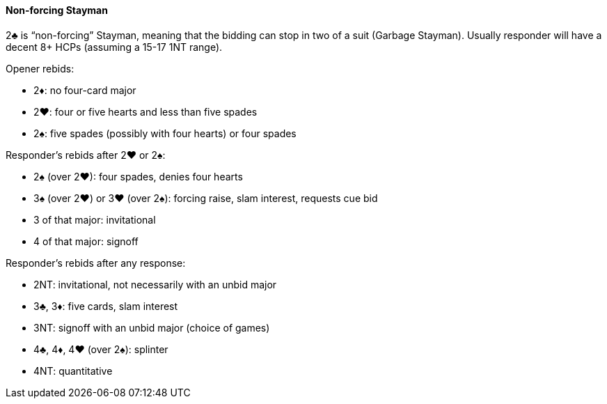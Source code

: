 #### Non-forcing Stayman
2♣ is “non-forcing” Stayman, meaning that the bidding can stop in two of a suit (Garbage Stayman).
Usually responder will have a decent 8+ HCPs (assuming a 15-17 1NT range).

Opener rebids:

 * 2♦: no four-card major
 * 2♥: four or five hearts and less than five spades
 * 2♠: five spades (possibly with four hearts) or four spades

Responder's rebids after 2♥ or 2♠:

 * 2♠ (over 2♥): four spades, denies four hearts
 * 3♠ (over 2♥) or 3♥ (over 2♠): forcing raise, slam interest, requests cue bid
 * 3 of that major: invitational
 * 4 of that major: signoff

Responder's rebids after any response:

 * 2NT: invitational, not necessarily with an unbid major
 * 3♣, 3♦: five cards, slam interest
 * 3NT: signoff with an unbid major (choice of games)
 * 4♣, 4♦, 4♥ (over 2♠): splinter
 * 4NT: quantitative

